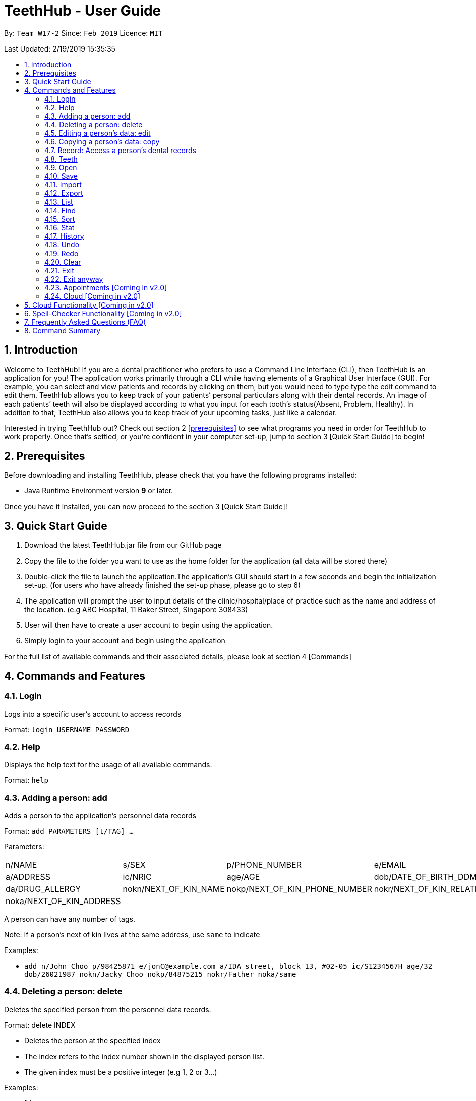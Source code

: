 = TeethHub - User Guide
:site-section: UserGuide
:toc:
:toc-title:
:toc-placement: preamble
:sectnums:
:imagesDir: images
:stylesDir: stylesheets
:xrefstyle: full
:experimental:
ifdef::env-github[]
:tip-caption: :bulb:
:note-caption: :information_source:
endif::[]
:repoURL: https://github.com/se-edu/addressbook-level4

By: `Team W17-2`      Since: `Feb 2019`      Licence: `MIT`

Last Updated: 2/19/2019 15:35:35

== Introduction

Welcome to TeethHub! 
If you are a dental practitioner who prefers to use a Command Line Interface (CLI),
then TeethHub is an application for you!
The application works primarily through a CLI
while having elements of a Graphical User Interface (GUI).
For example, you can select and view patients and records by clicking on them,
but you would need to type type the edit command to edit them.
TeethHub allows you to keep track of your patients’
personal particulars along with their dental records.
An image of each patients’ teeth will also be displayed according to what
you input for each tooth's status(Absent, Problem, Healthy).
In addition to that, TeethHub also allows you to keep track of your upcoming tasks,
just like a calendar.

Interested in trying TeethHub out? Check out section 2 <<prerequisites>> to
see what programs you need in order for TeethHub to
work properly. Once that’s settled, or you’re confident in your computer
set-up, jump to section 3 [Quick Start Guide] to begin!

==  Prerequisites

Before downloading and installing TeethHub, please check that you have
the following programs installed:

* Java Runtime Environment version *9* or later.

Once you have it installed, you can now proceed to the
section 3 [Quick Start Guide]!

== Quick Start Guide


. Download the latest TeethHub.jar file from our GitHub page

. Copy the file to the folder you want to use as the home folder for the
application (all data will be stored there)

. Double-click the file to launch the application.The application’s GUI
should start in a few seconds and begin the initialization set-up. (for
users who have already finished the set-up phase, please go to step 6)

. The application will prompt the user to input details of the
clinic/hospital/place of practice such as the name and address of the
location. (e.g ABC Hospital, 11 Baker Street, Singapore 308433)

. User will then have to create a user account to begin using the
application.

. Simply login to your account and begin using the application


For the full list of available commands and their associated details,
please look at section 4 [Commands]

== Commands and Features

=== Login

Logs into a specific user’s account to access records

Format: `login USERNAME PASSWORD`

=== Help

Displays the help text for the usage of all available commands.

Format: `help`

=== Adding a person: add

Adds a person to the application’s personnel data records

Format: `add PARAMETERS [t/TAG] …`

Parameters:

[cols=",,,",options=""]
|===
|n/NAME |s/SEX |p/PHONE_NUMBER |e/EMAIL
|a/ADDRESS |ic/NRIC |age/AGE |dob/DATE_OF_BIRTH_DDMMYYYY

|da/DRUG_ALLERGY |nokn/NEXT_OF_KIN_NAME |nokp/NEXT_OF_KIN_PHONE_NUMBER
|nokr/NEXT_OF_KIN_RELATION

|noka/NEXT_OF_KIN_ADDRESS | | |
|===


A person can have any number of tags.

Note: If a person’s next of kin lives at the same address, use `same` to
indicate

Examples:


* `add n/John Choo p/98425871 e/jonC@example.com a/IDA street, block 13,
#02-05 ic/S1234567H age/32 dob/26021987 nokn/Jacky Choo nokp/84875215
nokr/Father noka/same`


=== Deleting a person: delete


Deletes the specified person from the personnel data records.

Format: delete INDEX


* Deletes the person at the specified index

* The index refers to the index number shown in the displayed person list.

* The given index must be a positive integer (e.g 1, 2 or 3…)


Examples:

* `list +
delete 1` +
Deletes the 1st person from the displayed list

* `view John +
delete 1` +
Deletes the 2nd person found using the view command


=== Editing a person’s data: edit


Edits data from an existing person

Format: `edit INDEX`


* Goes into edit mode for the person at the specified index shown from
list or view command. Must be a positive integer (e.g 1, 2 or 3)

* Input the field followed by the new value to replace the existing data

* Multiple fields can be edited in a single input or across multiple
inputs

* When editing tags, the existing tags of the person will be removed i.e
adding of tags is not cumulative

* All tags can be removed by keying in t/ without specifying any tags
following it

* Exit the edit mode by entering done

Example:

* `list +
edit 1 +
p/12345 +
e/newemail@gmail.com +
done` +
Edits the phone number and email of the first person listed to become
12345 and newemail@gmail.com respectively across 2 inputs


* `view Betsy +
edit 2 +
p/987654 e/mymaill@gmail.com +
done` +
Edits the phone number and email of the first person listed to become
987654 and mymaill@gmail.com respectively with a single input


=== Copying a person’s data: copy

Makes an exact copy of a person’s data and adds it to the personnel data
records. This is implemented in the case that multiple people share
similar details.

Format: `copy INDEX [Count]`

Note: If the copied entry is not modified before exiting the program,
there will be a confirmation.

Example:

* `copy 3` +
Makes a copy of the person at index 3 and inserts it at the bottom of
the current personnel records with a copy tag.

* `copy 3 4` +
Makes 4 copies of the person at index 3 and inserts them at the bottom of
the current personnel records with a copy tag.

=== Record: Access a person’s dental records
==== record add

Adds a new dental record to the program’s medical dental records

Format: `record add n/NRIC d/DATE_DDMMYYYY t/TIME_HHMM p/PROCEDURE
doc/SERVING_DENTIST det/DETAILS`

Example
*  `record add n/S1234567H d/10022019 t/1705 p/Cleaning doc/Kyler det/Mouth
was noticeably smelly, might have halitosis`

==== record delete

Format: `record delete n/NRIC INDEX`

* Deletes the person’s dental record at the specified index

* The index refers to the index number shown in the displayed dental
record list.

* The given index must be a positive integer (e.g 1, 2 or 3…)

Examples:

* `view dental Jon` +
`record delete n/NRIC 1` +
Deletes the 1st record from the displayed list


==== record edit
Edits a person’s dental record.

Format: `record edit n/NRIC INDEX`


* Goes into record edit mode for the specified person at the specified
index shown from list or view command. Must be a positive integer (e.g
1, 2 or 3)

* Input the field followed by the new value to replace the existing data

* Multiple fields can be edited in a single input or across multiple
inputs

* When editing tags, the existing tags of the person will be removed i.e
adding of tags is not cumulative

* All tags can be removed by keying in t/ without specifying any tags
following it

* Exit the edit mode by entering done

Example:

* `view dental n/Jon +
record edit n/S1234567H 1 +
doc/Debang +
det/new details +
done` +
Edits the first dental record under the patient Jon and replaces the old
doctor and detail fields with the new Debang and new details data.

==== record copy
Makes an exact copy of a person’s dental record

Format: `record copy n/NRIC INDEX`

Example:


* `record copy n/S1234567H 2` +
Makes a copy of the person’s dental record at index 2 and inserts it at
the bottom of the current dental records with a copy tag


=== Teeth

==== Brief Description


The TeethHub application complies with the most popular standard of the
three the Dental Numbering Systems utilised in the dentistry field - The
Universal Numbering System.


==== The Universal Numbering System

ifdef::env-github[]
image::image1.png[width="200"]
endif::[]

ifndef::env-github[]
image::image1.png[width="200"]
endif::[]

The uppercase letters A through T are used for primary teeth and the
numbers 1 - 32 are used for permanent teeth. The tooth designated "1" is
the maxillary right third molar ("wisdom tooth") and the count continues
along the upper teeth to the left side. Then the count begins at the
mandibular left third molar, designated number 17, and continues along
the bottom teeth to the right side. Each tooth has a unique number or
letter, allowing for easier use on keyboards.


==== Creating and Editing Teeth Layout
There are two templates provided by the application: primary and
permanent.

All primary or permanent teeth in template will all be present and
healthy by default.


* To create a new teeth layout for patient:

** `teeth add n/NRIC <Template>`

** Note that if a teeth layout already exist, a warning will be thrown to
confirm the user’s overwriting intention

* To edit a new specific tooth:

** `teeth edit n/NRIC t/TEETH_LABEL s/STATUS -d/DESCRIPTION`

** Valid <Teeth Label> are letters A through T (case-insensitive, for
primary teeth), and numbers 1 - 32 (for permanent teeth)

** Note that if a teeth layout does not exist, a new layout will be created
based on the teeth label group used, before the edit is applied on the
newly created teeth layout.

** <Status> reflects overall health of the indicated tooth, and valid
<Status> are “healthy”, “absent”, “treatment” and “review”

** <Description> is an optional field to present dentists with a feature to
indicate personalised note describing more detail on the patient’s teeth
health.

=== Open
Opens the file in the specified file path and overwrites the current records.
** Note that 'open' always searches inside the data folder.
** You can only open .json files.

Format: `open FILE_PATH`

Examples:

* `open records1.json` +
Replaces the current records with the records in "records1.json".

* `open february\records2.json` +
Replaces the current records with the records in "records2.json" found in the "february" folder.


=== Save
Saves the current records to the specified filepath.
** Note that 'save' always saves inside the data folder. If no such filepath exists,
it will be created. Otherwise, it will overwrite the existing file.
** You can only save to .json and .pdf.
.json files allow you to open or import them.
.pdf files are easier for humans to read, but you cannot open or import them with TeethHub.

Format: `save FILE_PATH`

Examples:

* `save records1.json` +
Saves the current records to "records1.json".

* `save february\records2.pdf` +
Saves the current records to "records1.json" found in the "february" folder.


=== Import
Opens the file in the specified file path and adds the specified patients to the current records.
** Note that 'import' always searches inside the data folder.
** You can only import .json files.

Format: `import FILE_PATH INDEX_RANGE`

Examples:

* `import records1.json 1` +
Adds patient 1 from "records1.json" to the current records.

* `import february\records1.json 1` +
Adds patient 1 from "records1.json" found in the "february" folder to the current records.

* `import records1.json 1,4` +
Adds patient 1 and patient 4 from "records1.json" to the current records.

* `import records1.json 1-4` +
Adds patient 1 to patient 4 from "records1.json" to the current records.

* `import records1.json 1,3-5` +
Adds patient 1 and patient 3 to patient 5 from "records1.json" to the current records..


=== Export
Saves the specified patients in the current records to the specified filepath.
** Note that 'export' always saves inside the data folder. If no such filepath exists,
it will be created. Otherwise, it will overwrite the existing file.
** You can only export to .json and .pdf.
.json files allow you to open or import them.
.pdf files are easier for humans to read, but you cannot open or import them with TeethHub.

Format: `export FILE_PATH INDEX_RANGE`

Examples:

* `export records1.json 1` +
Saves patient 1 from the current records to "records1.json".

* `export february\records1.pdf 1` +
Saves patient 1 from the current records to "records1.pdf" found in the "february" folder.

* `export records1.json 1,4` +
Saves patient 1 and patient 4 from the current records to "records1.json".

* `export records1.pdf 1-4` +
Saves patient 1 to patient 4 from the current records to "records1.pdf".

* `export records1.pdf 1,3-5` +
Saves patient 1 and patient 3 to patient 5 from the current records to "records1.pdf".

* `Export records2.json all` +
Writes all entries from the address book to records2.json. +


=== List
Shows a list of all personnel or medical stored in the application

Format: `list [dental]`

Command shows personnel details by default, add dental to see dental
records.

Example:

* `list` +
Shows details of all patients


* `list dental` +
Shows details of patients’ dental records


=== Find
Shows patients whose data contains any of the given keywords according to a specified paramter.

Format: `find [dental] PREFIX/KEYWORD [MORE_KEYWORDS]`

* Add “dental” to search dental records instead
* Search is case insensitive
* Order of keywords does not matter

Example:


* `find a/Yishun` +
Show all the people with an address containing the keyword Yishun


* `find dental cleaning` +
Shows all the dental records with cleaning


=== Sort
Sorts the records by an input parameter in an input order.

Format: `sort PARAM ORDER`

Example:

[cols=",,,",options="header",]
|===
|*ID* |*Name* |*Age* |*Last Modified*
|0 |Alice |19 |03/07/2003
|1 |Clara |12 |05/02/2021
|2 |Bob |24 |11/02/2019
|===

* sort name desc

[cols=",,,",options="header",]
|===
|*ID* |*Name* |*Age* |*Last Modified*
|1 |Clara |12 |05/02/2021
|2 |Bob |24 |11/02/2019
|0 |Alice |19 |03/07/2003
|===


* sort age asce

[cols=",,,",options="header",]
|===
|*ID* |*Name* |*Age* |*Last Modified*
|1 |Clara |12 |05/02/2021
|0 |Alice |19 |03/07/2003
|2 |Bob |24 |11/02/2019
|===

=== Stat
Generates a statistics report based on the specified patient's data.

Format: `stat INDEX`

=== History
Lists all the commands that have been entered since starting the
application in reverse chronological order

Format: `history`


=== Undo
Restores data to the state before the previous undoable command was
executed.

Format: `undo`

* The following commands are affected by undo: add edit delete and clear


Examples:

* `delete 1 +
list +
undo` (reverses the delete 1 command)

* `select 1 +
list +
undo` +
The undo command fails as there are no undoable commands executed
previously.


* `delete 1 +
clear +
undo` (reverses the clear command) +
`undo` (reverses the delete 1 command)

=== Redo
Reverses the most recent undo command

Format: `redo`

Examples:

* `delete 1 +
undo` (reverses the delete 1 command) +
`redo` (reapplies the delete 1 command)

* `delete 1 +
redo` +
The redo command fails as there are no undo commands executed
previously.

* `delete 1 +
clear +
undo` (reverses the clear command) +
`undo` (reverses the delete 1 command) +
`redo` (reapplies the delete 1 command) +
`redo` (reapplies the clear command)

=== Clear
Clears all personnel data and records from the application

* Will prompt the user to confirm
* Input `y` to proceed to the clear all records or `n` to abort

Format: `clear`

=== Exit
Exits the program. You won't be able to exit if copies exist

Format: `exit`

=== Exit anyway
Exits the program. You can exit under no circumstances

Format: `exit!`

=== Appointments [Coming in v2.0]
Schedule patient appointments.


=== Cloud [Coming in v2.0]
Synchronises the data stored with the cloud database


== Cloud Functionality [Coming in v2.0]
To increase data redundancy and reduce the risk of data being lost, we
will allow users to synchronise their data with a cloud account. From
there, should the worst happen and the user’s local data be lost, it can
be downloaded from the cloud.


== Spell-Checker Functionality [Coming in v2.0]


Upon keying in an improperly typed command it will automatically correct
it (e.g. sirt to sort) and run the program.


== Frequently Asked Questions (FAQ)

*Q*: How do I transfer my data to another Computer?

*A*: Install the app in the other computer and overwrite the empty data
file it creates with the file that contains the data of your previous
Address Book folder. Alternatively, upload your data to the cloud and
download it from there.

*Q*: How can I be sure my patient’s records are secure?

*A*: The application’s login feature ensures only that particular user
will be able to access his or her own patients. Records of other users
will be encrypted and unviewable unless one logs in.

== Command Summary

* *Add* : add PARAMETERS [t/TAG]*…​* +
e.g. `add n/John Choo p/98425871 e/jonC@example.com a/IDA street, block
13, #02-05 ic/S1234567H age/32 dob/26021987 nokn/Jacky Choo
nokp/84875215 nokr/Father noka/same`

* *Clear* : `clear`

* *Copy* : `copy INDEX` +
e.g. `copy 3`

* *Delete* : `delete INDEX` +
e.g. `delete 3`

* *Edit* : `edit INDEX` +
e.g. `edit 2 +
p/12345 +
e/newemail@gmail.com +
done`

* *Exit* : `exit`

* *Export* : `export FILE_PATH FILE_NAME` +
e.g. `export /mnt/ext_drive/ clinicRecords.txt`

* *Find* : `find [dental] KEYWORD [MORE_KEYWORDS]` +
e.g. `find yishun`

* *List* : `list [dental]`

* *Login* : `login USERNAME PASSWORD` +
e.g `login kthSIM cavities!2`

* *Help* : `help`

* *History* : `history`

* *Import* : `import FILE_PATH [append]` +
e.g. `import /mnt/sample/newData`


* *Record Add* : `record add n/NRIC d/DATE_DDMMYYYY t/TIME_HHMM p/PROCEDURE
doc/SERVING_DENTIST det/DETAILS` +
e.g. `record add n/S1234567H d/10022019 t/1705 p/Cleaning doc/Kyler
det/Mouth was noticeably foul, might have halitosis`


* *Record Delete* : `record delete n/NRIC INDEX` +
E.g. `record delete n/S1235467H 4`

* *Record Edit* : `record edit n/NRIC INDEX` +
E.g. `record edit n/S1234657H 3 +
doc/Debang +
det/new details +
Done`

* *Record Copy* : `record copy n/NRIC INDEX` +
E.g. `record copy n/S1235467H 2`

* *Redo* : `redo`

* *Sort* : `sort PARAM ORDER` +
E.g. `sort name ascend` or `sort age descend`

* *Teeth* : `teeth add <Template>` +
E.g. `teeth add primary`

* *Undo* : `undo`
